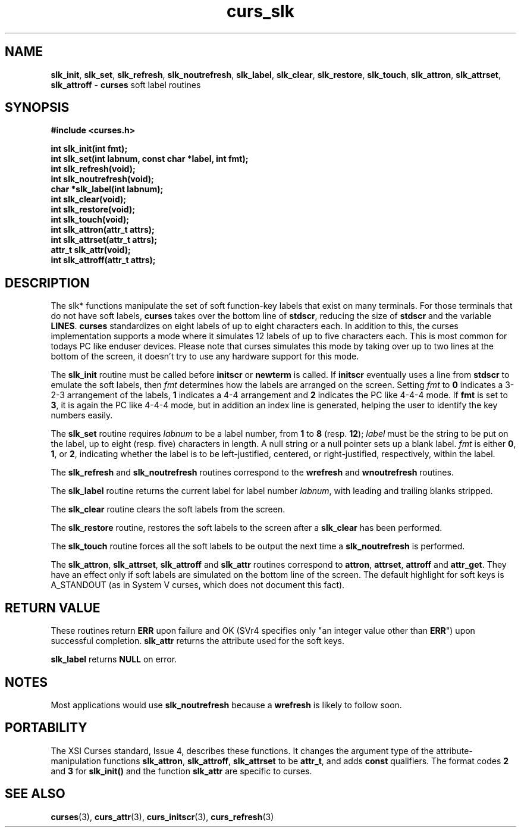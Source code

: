 .\" $OpenBSD$
.TH curs_slk 3X ""
.SH NAME
\fBslk_init\fR, \fBslk_set\fR, \fBslk_refresh\fR,
\fBslk_noutrefresh\fR, \fBslk_label\fR, \fBslk_clear\fR, \fBslk_restore\fR,
\fBslk_touch\fR, \fBslk_attron\fR, \fBslk_attrset\fR, \fBslk_attroff\fR -
\fBcurses\fR soft label routines
.SH SYNOPSIS
\fB#include <curses.h>\fR

\fBint slk_init(int fmt);\fR
.br
\fBint slk_set(int labnum, const char *label, int fmt);\fR
.br
\fBint slk_refresh(void);\fR
.br
\fBint slk_noutrefresh(void);\fR
.br
\fBchar *slk_label(int labnum);\fR
.br
\fBint slk_clear(void);\fR
.br
\fBint slk_restore(void);\fR
.br
\fBint slk_touch(void);\fR
.br
\fBint slk_attron(attr_t attrs);\fR
.br
\fBint slk_attrset(attr_t attrs);\fR
.br
\fBattr_t slk_attr(void);\fR
.br
\fBint slk_attroff(attr_t attrs);\fR
.br
.SH DESCRIPTION
The slk* functions manipulate the set of soft function-key labels that exist on
many terminals.  For those terminals that do not have soft labels,
\fBcurses\fR takes over the bottom line of \fBstdscr\fR, reducing the size of
\fBstdscr\fR and the variable \fBLINES\fR.  \fBcurses\fR standardizes on eight
labels of up to eight characters each. In addition to this, the curses 
implementation supports a mode where it simulates 12 labels of up to five
characters each. This is most common for todays PC like enduser devices.
Please note that curses simulates this mode by taking over up to two lines at
the bottom of the screen, it doesn't try to use any hardware support for this
mode.

The \fBslk_init\fR routine must be called before \fBinitscr\fR or \fBnewterm\fR
is called.  If \fBinitscr\fR eventually uses a line from \fBstdscr\fR to
emulate the soft labels, then \fIfmt\fR determines how the labels are arranged
on the screen.  Setting \fIfmt\fR to \fB0\fR indicates a 3-2-3 arrangement of
the labels, \fB1\fR indicates a 4-4 arrangement and \fB2\fR indicates the
PC like 4-4-4 mode. If \fBfmt\fR is set to \fB3\fR, it is again the PC like
4-4-4 mode, but in addition an index line is generated, helping the user to
identify the key numbers easily.

The \fBslk_set\fR routine requires \fIlabnum\fR to be a label number,
from \fB1\fR to \fB8\fR (resp. \fB12\fR); \fIlabel\fR must be the string 
to be put on the label, up to eight (resp. five) characters in length.
A null string or a null pointer sets up a blank label. \fIfmt\fR is either
\fB0\fR, \fB1\fR, or \fB2\fR, indicating whether the label is  to be 
left-justified, centered, or right-justified, respectively, within the
label.

The \fBslk_refresh\fR and \fBslk_noutrefresh\fR routines correspond to
the \fBwrefresh\fR and \fBwnoutrefresh\fR routines.

The \fBslk_label\fR routine returns the current label for label number
\fIlabnum\fR, with leading and trailing blanks stripped.

The \fBslk_clear\fR routine clears the soft labels from the screen.

The \fBslk_restore\fR routine, restores the soft labels to the screen
after a \fBslk_clear\fR has been performed.

The \fBslk_touch\fR routine forces all the soft labels to be output
the next time a \fBslk_noutrefresh\fR is performed.

The \fBslk_attron\fR, \fBslk_attrset\fR, \fBslk_attroff\fR and \fBslk_attr\fR
routines correspond to \fBattron\fR, \fBattrset\fR, \fBattroff\fR and \fBattr_get\fR.
They have an effect only if soft labels are simulated on the bottom line of
the screen.  The default highlight for soft keys is A_STANDOUT (as in 
System V curses, which does not document this fact).
.SH RETURN VALUE
These routines return \fBERR\fR upon failure and OK (SVr4 specifies only "an
integer value other than \fBERR\fR") upon successful completion. \fBslk_attr\fR
returns the attribute used for the soft keys.

\fBslk_label\fR returns \fBNULL\fR on error.
.SH NOTES
Most applications would use \fBslk_noutrefresh\fR because a
\fBwrefresh\fR is likely to follow soon.
.SH PORTABILITY
The XSI Curses standard, Issue 4, describes these functions.  It changes the
argument type of the attribute-manipulation functions \fBslk_attron\fR,
\fBslk_attroff\fR, \fBslk_attrset\fR to be \fBattr_t\fR, and adds \fBconst\fR
qualifiers. The format codes \fB2\fR and \fB3\fR for \fBslk_init()\fR and the
function \fBslk_attr\fR are specific to curses.
.SH SEE ALSO
\fBcurses\fR(3), \fBcurs_attr\fR(3), \fBcurs_initscr\fR(3), \fBcurs_refresh\fR(3)
.\"#
.\"# The following sets edit modes for GNU EMACS
.\"# Local Variables:
.\"# mode:nroff
.\"# fill-column:79
.\"# End:
